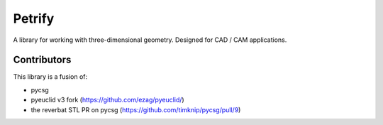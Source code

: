 =======
Petrify
=======

.. image:: https://travis-ci.org/anirishduck/petrify.svg?branch=master
    :target: https://travis-ci.org/anirishduck/petrify

A library for working with three-dimensional geometry. Designed for CAD / CAM
applications.


Contributors
------------

This library is a fusion of:

- pycsg
- pyeuclid v3 fork (https://github.com/ezag/pyeuclid/)
- the reverbat STL PR on pycsg (https://github.com/timknip/pycsg/pull/9)
